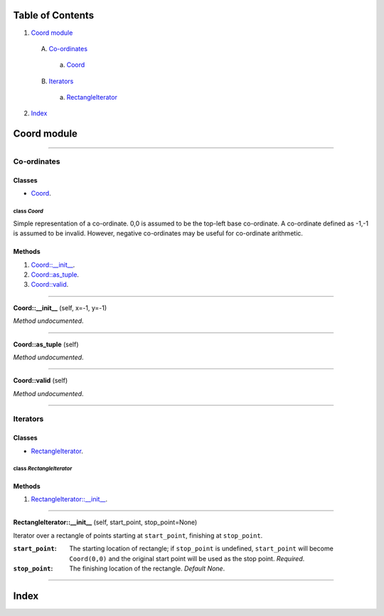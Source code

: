 
Table of Contents
=================

1. `Coord module`_

  A. `Co-ordinates`_

    a. `Coord`_

  B. `Iterators`_

    a. `RectangleIterator`_

2. `Index`_

.. _Coord module:

Coord module
============

~~~~~~~~~~~~~~~~~~~~~~~~~~~~~~~~~~~~~~~~~~~~~~~~~~~~~~~~~~~~~~~~~~~~~~~~~~~~~~~~

.. _Co-ordinates:

Co-ordinates
------------

Classes
#######

- `Coord`_.

.. _Coord:

class *Coord*
^^^^^^^^^^^^^

Simple representation of a co-ordinate. 0,0 is assumed to be the top-left
base co-ordinate. A co-ordinate defined as -1,-1 is assumed to be invalid.
However, negative co-ordinates may be useful for co-ordinate arithmetic.

Methods
#######

1. `Coord::__init__`_.
2. `Coord::as_tuple`_.
3. `Coord::valid`_.

~~~~~~~~~~~~~~~~~~~~~~~~~~~~~~~~~~~~~~~~~~~~~~~~~~~~~~~~~~~~~~~~~~~~~~~~~~~~~~~~

.. _Coord::__init__:

**Coord::__init__** (self, x=-1, y=-1)

*Method undocumented*.

~~~~~~~~~~~~~~~~~~~~~~~~~~~~~~~~~~~~~~~~~~~~~~~~~~~~~~~~~~~~~~~~~~~~~~~~~~~~~~~~

.. _Coord::as_tuple:

**Coord::as_tuple** (self)

*Method undocumented*.

~~~~~~~~~~~~~~~~~~~~~~~~~~~~~~~~~~~~~~~~~~~~~~~~~~~~~~~~~~~~~~~~~~~~~~~~~~~~~~~~

.. _Coord::valid:

**Coord::valid** (self)

*Method undocumented*.

~~~~~~~~~~~~~~~~~~~~~~~~~~~~~~~~~~~~~~~~~~~~~~~~~~~~~~~~~~~~~~~~~~~~~~~~~~~~~~~~

.. _Iterators:

Iterators
---------

Classes
#######

- `RectangleIterator`_.

.. _RectangleIterator:

class *RectangleIterator*
^^^^^^^^^^^^^^^^^^^^^^^^^

Methods
#######

1. `RectangleIterator::__init__`_.

~~~~~~~~~~~~~~~~~~~~~~~~~~~~~~~~~~~~~~~~~~~~~~~~~~~~~~~~~~~~~~~~~~~~~~~~~~~~~~~~

.. _RectangleIterator::__init__:

**RectangleIterator::__init__** (self, start_point, stop_point=None)

Iterator over a rectangle of points starting at ``start_point``, finishing
at ``stop_point``.

:``start_point``: The starting location of rectangle; if ``stop_point``
                  is undefined, ``start_point`` will become ``Coord(0,0)``
                  and the original start point will be used as the stop
                  point. *Required*.
:``stop_point``: The finishing location of the rectangle. *Default None*.

~~~~~~~~~~~~~~~~~~~~~~~~~~~~~~~~~~~~~~~~~~~~~~~~~~~~~~~~~~~~~~~~~~~~~~~~~~~~~~~~

.. _Index:

Index
=====

+---------------------------+---------------------------+
|`Coord`_                   |`Coord::__init__`_         |
+---------------------------+---------------------------+
|`Coord::as_tuple`_         |`Coord::valid`_            |
+---------------------------+---------------------------+
|`RectangleIterator`_       |`RectangleIterator::__init__`_|
+---------------------------+---------------------------+